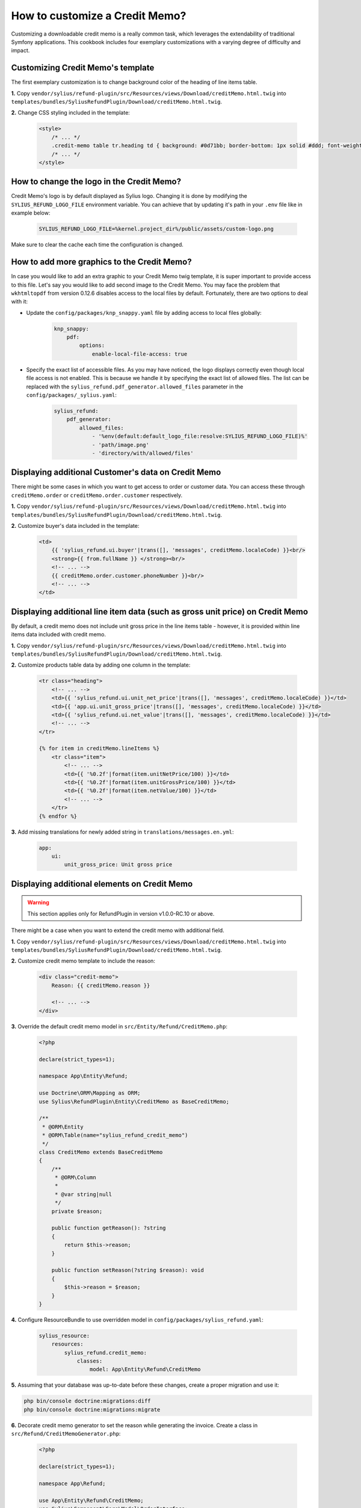 How to customize a Credit Memo?
===============================

Customizing a downloadable credit memo is a really common task, which leverages the extendability of traditional Symfony applications.
This cookbook includes four exemplary customizations with a varying degree of difficulty and impact.

Customizing Credit Memo's template
----------------------------------

The first exemplary customization is to change background color of the heading of line items table.

**1.** Copy ``vendor/sylius/refund-plugin/src/Resources/views/Download/creditMemo.html.twig`` into ``templates/bundles/SyliusRefundPlugin/Download/creditMemo.html.twig``.

**2.** Change CSS styling included in the template:

    .. code-block:: html

        <style>
            /* ... */
            .credit-memo table tr.heading td { background: #0d71bb; border-bottom: 1px solid #ddd; font-weight: bold; }
            /* ... */
        </style>

How to change the logo in the Credit Memo?
------------------------------------------

Credit Memo's logo is by default displayed as Sylius logo.
Changing it is done by modifying the ``SYLIUS_REFUND_LOGO_FILE`` environment variable.
You can achieve that by updating it's path in your ``.env`` file like in example below:

    .. code-block:: text

        SYLIUS_REFUND_LOGO_FILE=%kernel.project_dir%/public/assets/custom-logo.png

Make sure to clear the cache each time the configuration is changed.

.. image:: ../../_images/cookbook/custom-credit-memo/customized-pdf.png

How to add more graphics to the Credit Memo?
--------------------------------------------
In case you would like to add an extra graphic to your Credit Memo twig template, it is super important to provide access to this file.
Let's say you would like to add second image to the Credit Memo.
You may face the problem that ``wkhtmltopdf`` from version 0.12.6 disables access to the local files by default.
Fortunately, there are two options to deal with it:

* Update the ``config/packages/knp_snappy.yaml`` file by adding access to local files globally:

    .. code-block:: yaml

        knp_snappy:
            pdf:
                options:
                    enable-local-file-access: true

* Specify the exact list of accessible files. As you may have noticed, the logo displays correctly even though local file access is not enabled.
  This is because we handle it by specifying the exact list of allowed files.
  The list can be replaced with the ``sylius_refund.pdf_generator.allowed_files`` parameter in the ``config/packages/_sylius.yaml``:

    .. code-block:: yaml

        sylius_refund:
            pdf_generator:
                allowed_files:
                    - '%env(default:default_logo_file:resolve:SYLIUS_REFUND_LOGO_FILE)%'
                    - 'path/image.png'
                    - 'directory/with/allowed/files'

Displaying additional Customer's data on Credit Memo
----------------------------------------------------

There might be some cases in which you want to get access to order or customer data.
You can access these through ``creditMemo.order`` or ``creditMemo.order.customer`` respectively.

**1.** Copy ``vendor/sylius/refund-plugin/src/Resources/views/Download/creditMemo.html.twig`` into ``templates/bundles/SyliusRefundPlugin/Download/creditMemo.html.twig``.

**2.** Customize buyer's data included in the template:

    .. code-block:: html

        <td>
            {{ 'sylius_refund.ui.buyer'|trans([], 'messages', creditMemo.localeCode) }}<br/>
            <strong>{{ from.fullName }} </strong><br/>
            <!-- ... -->
            {{ creditMemo.order.customer.phoneNumber }}<br/>
            <!-- ... -->
        </td>

Displaying additional line item data (such as gross unit price) on Credit Memo
------------------------------------------------------------------------------

By default, a credit memo does not include unit gross price in the line items table - however, it is provided within
line items data included with credit memo.

**1.** Copy ``vendor/sylius/refund-plugin/src/Resources/views/Download/creditMemo.html.twig`` into ``templates/bundles/SyliusRefundPlugin/Download/creditMemo.html.twig``.

**2.** Customize products table data by adding one column in the template:

    .. code-block:: html

        <tr class="heading">
            <!-- ... -->
            <td>{{ 'sylius_refund.ui.unit_net_price'|trans([], 'messages', creditMemo.localeCode) }}</td>
            <td>{{ 'app.ui.unit_gross_price'|trans([], 'messages', creditMemo.localeCode) }}</td>
            <td>{{ 'sylius_refund.ui.net_value'|trans([], 'messages', creditMemo.localeCode) }}</td>
            <!-- ... -->
        </tr>

        {% for item in creditMemo.lineItems %}
            <tr class="item">
                <!-- ... -->
                <td>{{ '%0.2f'|format(item.unitNetPrice/100) }}</td>
                <td>{{ '%0.2f'|format(item.unitGrossPrice/100) }}</td>
                <td>{{ '%0.2f'|format(item.netValue/100) }}</td>
                <!-- ... -->
            </tr>
        {% endfor %}

**3.** Add missing translations for newly added string in ``translations/messages.en.yml``:

    .. code-block:: yaml

        app:
            ui:
                unit_gross_price: Unit gross price

Displaying additional elements on Credit Memo
---------------------------------------------

.. warning::

    This section applies only for RefundPlugin in version v1.0.0-RC.10 or above.

There might be a case when you want to extend the credit memo with additional field.

**1.** Copy ``vendor/sylius/refund-plugin/src/Resources/views/Download/creditMemo.html.twig`` into ``templates/bundles/SyliusRefundPlugin/Download/creditMemo.html.twig``.

**2.** Customize credit memo template to include the reason:

    .. code-block:: html

        <div class="credit-memo">
            Reason: {{ creditMemo.reason }}

            <!-- ... -->
        </div>

**3.** Override the default credit memo model in ``src/Entity/Refund/CreditMemo.php``:

    .. code-block:: php

        <?php

        declare(strict_types=1);

        namespace App\Entity\Refund;

        use Doctrine\ORM\Mapping as ORM;
        use Sylius\RefundPlugin\Entity\CreditMemo as BaseCreditMemo;

        /**
         * @ORM\Entity
         * @ORM\Table(name="sylius_refund_credit_memo")
         */
        class CreditMemo extends BaseCreditMemo
        {
            /**
             * @ORM\Column
             *
             * @var string|null
             */
            private $reason;

            public function getReason(): ?string
            {
                return $this->reason;
            }

            public function setReason(?string $reason): void
            {
                $this->reason = $reason;
            }
        }

**4.** Configure ResourceBundle to use overridden model in ``config/packages/sylius_refund.yaml``:

    .. code-block:: yaml

        sylius_resource:
            resources:
                sylius_refund.credit_memo:
                    classes:
                        model: App\Entity\Refund\CreditMemo

**5.** Assuming that your database was up-to-date before these changes, create a proper migration and use it:

.. code-block:: bash

    php bin/console doctrine:migrations:diff
    php bin/console doctrine:migrations:migrate

**6.** Decorate credit memo generator to set the reason while generating the invoice. Create a class in ``src/Refund/CreditMemoGenerator.php``:

    .. code-block:: php

        <?php

        declare(strict_types=1);

        namespace App\Refund;

        use App\Entity\Refund\CreditMemo;
        use Sylius\Component\Core\Model\OrderInterface;
        use Sylius\RefundPlugin\Entity\CreditMemoInterface;
        use Sylius\RefundPlugin\Generator\CreditMemoGeneratorInterface;

        final class CreditMemoGenerator implements CreditMemoGeneratorInterface
        {
            /** @var CreditMemoGeneratorInterface */
            private $creditMemoGenerator;

            public function __construct(CreditMemoGeneratorInterface $creditMemoGenerator)
            {
                $this->creditMemoGenerator = $creditMemoGenerator;
            }

            public function generate(OrderInterface $order, int $total, array $units, array $shipments, string $comment): CreditMemoInterface
            {
                /** @var CreditMemo $creditMemo */
                $creditMemo = $this->creditMemoGenerator->generate($order, $total, $units, $shipments, $comment);
                $creditMemo->setReason('Charged too much');

                return $creditMemo;
            }
        }

**7.** And then configure Symfony's dependency injection to use that class in ``config/services.yaml``:

    .. code-block:: yaml

        services:
            # ...

            App\Refund\CreditMemoGenerator:
                decorates: 'Sylius\RefundPlugin\Generator\CreditMemoGenerator'
                arguments:
                    - '@App\Refund\CreditMemoGenerator.inner'

Displaying additional elements on Credit Memo by embedding a controller
-----------------------------------------------------------------------

There might be times when you want to calculate some extra data on-the-fly or get some which are not connected on
entity level with credit memo.

**1.** Copy ``vendor/sylius/refund-plugin/src/Resources/views/Download/creditMemo.html.twig`` into ``templates/bundles/SyliusRefundPlugin/Download/creditMemo.html.twig``.

**2.** Embed a controller in the credit memo template:

    .. code-block:: html

        <div class="credit-memo">
            Some unique data: {{ render(controller('App\\Controller\\FooController::extraData', { 'creditMemo': creditMemo })) }}

            <!-- ... -->
        </div>

**3.** Create the referenced controller in a file called ``src/Controller/FooController.php``:

    .. code-block:: php

        <?php

        declare(strict_types=1);

        namespace App\Controller;

        use Sylius\RefundPlugin\Entity\CreditMemoInterface;
        use Symfony\Component\HttpFoundation\Response;
        use Twig\Environment;

        final class FooController
        {
            /** @var Environment */
            private $twig;

            public function __construct(Environment $twig)
            {
                $this->twig = $twig;
            }

            public function extraData(CreditMemoInterface $creditMemo): Response
            {
                return new Response($this->twig->render('CreditMemo/extraData.html.twig', [
                    'creditMemo' => $creditMemo,
                    // Customise it to your needs, this one makes no sense
                    'extraData' => $creditMemo->getNetValueTotal() * random_int(0, 42),
                ]));
            }
        }

**4.** Created the template referenced in the controller in a file called ``templates/CreditMemo/extraData.html.twig``:

    .. code-block:: html

        <strong>{{ extraData }}</strong>
